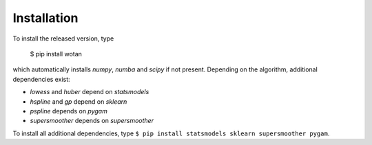 Installation
=====================================

To install the released version, type

    $ pip install wotan

which automatically installs `numpy`, `numba` and `scipy` if not present. Depending on the algorithm, additional dependencies exist:

- `lowess` and `huber` depend on `statsmodels`
- `hspline` and `gp` depend on `sklearn`
- `pspline` depends on `pygam`
- `supersmoother` depends on `supersmoother`

To install all additional dependencies, type ``$ pip install statsmodels sklearn supersmoother pygam``.
